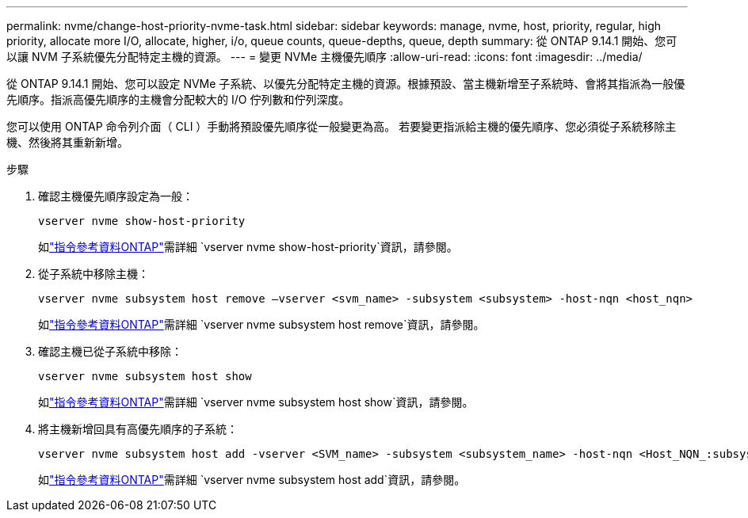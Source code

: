 ---
permalink: nvme/change-host-priority-nvme-task.html 
sidebar: sidebar 
keywords: manage, nvme, host, priority, regular, high priority, allocate more I/O, allocate, higher, i/o, queue counts, queue-depths, queue, depth 
summary: 從 ONTAP 9.14.1 開始、您可以讓 NVM 子系統優先分配特定主機的資源。 
---
= 變更 NVMe 主機優先順序
:allow-uri-read: 
:icons: font
:imagesdir: ../media/


[role="lead"]
從 ONTAP 9.14.1 開始、您可以設定 NVMe 子系統、以優先分配特定主機的資源。根據預設、當主機新增至子系統時、會將其指派為一般優先順序。指派高優先順序的主機會分配較大的 I/O 佇列數和佇列深度。

您可以使用 ONTAP 命令列介面（ CLI ）手動將預設優先順序從一般變更為高。  若要變更指派給主機的優先順序、您必須從子系統移除主機、然後將其重新新增。

.步驟
. 確認主機優先順序設定為一般：
+
[source, cli]
----
vserver nvme show-host-priority
----
+
如link:https://docs.netapp.com/us-en/ontap-cli/vserver-nvme-show-host-priority.html["指令參考資料ONTAP"^]需詳細 `vserver nvme show-host-priority`資訊，請參閱。

. 從子系統中移除主機：
+
[source, cli]
----
vserver nvme subsystem host remove –vserver <svm_name> -subsystem <subsystem> -host-nqn <host_nqn>
----
+
如link:https://docs.netapp.com/us-en/ontap-cli/vserver-nvme-subsystem-host-remove.html["指令參考資料ONTAP"^]需詳細 `vserver nvme subsystem host remove`資訊，請參閱。

. 確認主機已從子系統中移除：
+
[source, cli]
----
vserver nvme subsystem host show
----
+
如link:https://docs.netapp.com/us-en/ontap-cli/vserver-nvme-subsystem-host-show.html["指令參考資料ONTAP"^]需詳細 `vserver nvme subsystem host show`資訊，請參閱。

. 將主機新增回具有高優先順序的子系統：
+
[source, cli]
----
vserver nvme subsystem host add -vserver <SVM_name> -subsystem <subsystem_name> -host-nqn <Host_NQN_:subsystem._subsystem_name> -priority high
----
+
如link:https://docs.netapp.com/us-en/ontap-cli/vserver-nvme-subsystem-host-add.html["指令參考資料ONTAP"^]需詳細 `vserver nvme subsystem host add`資訊，請參閱。


